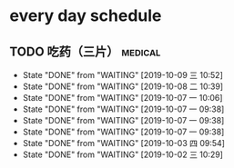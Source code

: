 * every day schedule

** TODO 吃药（三片）                                                :medical:
   DEADLINE: <2019-10-10 四 +1d>
   :PROPERTIES:
   :LAST_REPEAT: [2019-10-09 三 10:52]
   :END:

   - State "DONE"       from "WAITING"    [2019-10-09 三 10:52]
   - State "DONE"       from "WAITING"    [2019-10-08 二 10:39]
   - State "DONE"       from "WAITING"    [2019-10-07 一 10:06]
   - State "DONE"       from "WAITING"    [2019-10-07 一 09:38]
   - State "DONE"       from "WAITING"    [2019-10-07 一 09:38]
   - State "DONE"       from "WAITING"    [2019-10-07 一 09:38]
   - State "DONE"       from "WAITING"    [2019-10-03 四 09:54]
   - State "DONE"       from "WAITING"    [2019-10-02 三 10:29]

